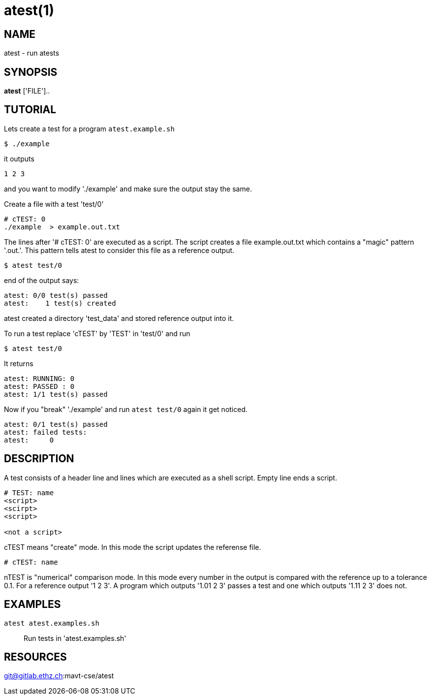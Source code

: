 = atest(1)

== NAME
atest - run atests


== SYNOPSIS
*atest* ['FILE']..

== TUTORIAL

Lets create a test for a program `atest.example.sh`

....
$ ./example
....

it outputs

....
1 2 3
....

and you want to modify './example' and make sure the output stay the
same.

Create a file with a test 'test/0'

....
# cTEST: 0
./example  > example.out.txt
....

The lines after '# cTEST: 0' are executed as a script. The script
creates a file example.out.txt which contains a "magic" pattern
'.out.'. This pattern tells atest to consider this file as a reference
output.

....
$ atest test/0
....

end of the output says:

....
atest: 0/0 test(s) passed
atest:    1 test(s) created
....

atest created a directory 'test_data' and stored reference output into it.

To run a test replace 'cTEST' by 'TEST' in 'test/0' and run
....
$ atest test/0
....

It returns

....
atest: RUNNING: 0
atest: PASSED : 0
atest: 1/1 test(s) passed
....

Now if you "break" './example' and run `atest test/0` again it get
noticed.

....
atest: 0/1 test(s) passed
atest: failed tests:
atest:     0
....

== DESCRIPTION

A test consists of a header line and lines which are executed as a
shell script. Empty line ends a script.

....
# TEST: name
<script>
<scirpt>
<script>

<not a script>
....

cTEST means "create" mode. In this mode the script updates the
referense file.

....
# cTEST: name
....

nTEST is "numerical" comparison mode. In this mode every number in the
output is compared with the reference up to a tolerance 0.1. For a
reference output '1 2 3'. A program which outputs '1.01 2 3' passes a
test and one which outputs '1.11 2 3' does not.

== EXAMPLES
``atest atest.examples.sh``::
  Run tests in 'atest.examples.sh'

== RESOURCES
git@gitlab.ethz.ch:mavt-cse/atest
